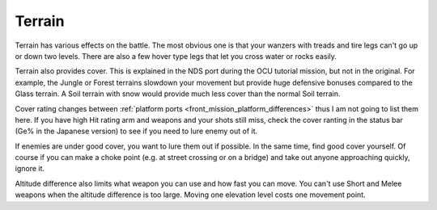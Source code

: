 .. _front_mission_mechanics_terrain:

Terrain
===============================

Terrain has various effects on the battle. The most obvious one is that your wanzers with treads and tire legs can't go up or down two levels. There are also a few hover type legs that let you cross water or rocks easily. 

Terrain also provides cover. This is explained in the NDS port during the OCU tutorial mission, but not in the original. For example, the Jungle or Forest terrains slowdown your movement but provide huge defensive bonuses compared to the Glass terrain. A Soil terrain with snow would provide much less cover than the normal Soil terrain.

Cover rating changes between :ref:`platform ports <front_mission_platform_differences>` thus I am not going to list them here. If you have high Hit rating arm and weapons and your shots still miss, check the cover ranting in the status bar (Ge% in the Japanese version) to see if you need to lure enemy out of it.

If enemies are under good cover, you want to lure them out if possible. In the same time, find good cover yourself. Of course if you can make a choke point (e.g. at street crossing or on a bridge) and take out anyone approaching quickly, ignore it. 

Altitude difference also limits what weapon you can use and how fast you can move. You can't use Short and Melee weapons when the altitude difference is too large. Moving one elevation level costs one movement point. 






